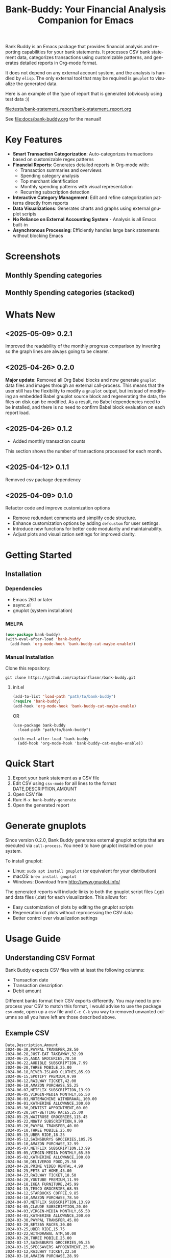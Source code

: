#+title: Bank-Buddy: Your Financial Analysis Companion for Emacs
#+author: James Dyer
#+email: captainflasmr@gmail.com
#+language: en
#+options: ':t toc:nil author:nil email:nil num:nil title:nil
#+todo: TODO DOING | DONE
#+startup: showall

#+attr_org: :width 300px
#+attr_html: :width 100%
[[file:img/bank-buddy-banner_001.jpg]]

Bank Buddy is an Emacs package that provides financial analysis and reporting capabilities for your bank statements. It processes CSV bank statement data, categorizes transactions using customizable patterns, and generates detailed reports in Org-mode format.

It does not depend on any external account system, and the analysis is handled by =elisp=. The only external tool that may be required is =gnuplot= to visualize the generated data.

Here is an example of the type of report that is generated (obviously using test data :))

#+attr_org: :width 300px
#+attr_html: :width 100%
[[file:tests/bank-statement_report/bank-statement_report.org]]

See [[file:docs/bank-buddy.org]] for the manual!

* Key Features

- *Smart Transaction Categorization*: Auto-categorizes transactions based on customizable regex patterns
- *Financial Reports*: Generates detailed reports in Org-mode with:
  - Transaction summaries and overviews
  - Spending category analysis
  - Top merchant identification
  - Monthly spending patterns with visual representation
  - Recurring subscription detection
- *Interactive Category Management*: Edit and refine categorization patterns directly from reports
- *Data Visualizations*: Generates charts and graphs using external gnuplot scripts
- *No Reliance on External Accounting System* - Analysis is all Emacs built-in
- *Asynchronous Processing*: Efficiently handles large bank statements without blocking Emacs

* Screenshots

** Monthly Spending categories

#+attr_org: :width 300px
#+attr_html: :width 100%
[[file:img/financial-report--monthly-spending-categories.png]]

** Monthly Spending categories (stacked)

#+attr_org: :width 300px
#+attr_html: :width 100%
[[file:img/financial-report--monthly-spending-stacked.png]]

* Whats New

** <2025-05-09> 0.2.1

Improved the readability of the monthly progress comparison by inverting so the graph lines are always going to be clearer.

** <2025-04-26> 0.2.0

*Major update*: Removed all Org Babel blocks and now generate =gnuplot= data files and images through an external call-process. This means that the user still has the flexibility to modify a =gnuplot= output, but instead of modifying an embedded Babel gnuplot source block and regenerating the data, the files on disk can be modified. As a result, no Babel dependencies need to be installed, and there is no need to confirm Babel block evaluation on each report load.

** <2025-04-26> 0.1.2

- Added monthly transaction counts

This section shows the number of transactions processed for each month.

** <2025-04-12> 0.1.1

Removed csv package dependency

** <2025-04-09> 0.1.0

Refactor code and improve customization options

- Remove redundant comments and simplify code structure.
- Enhance customization options by adding =defcustom= for user settings.
- Introduce new functions for better code modularity and maintainability.
- Adjust plots and visualization settings for improved clarity.

* Getting Started

** Installation

*** Dependencies

- Emacs 26.1 or later
- async.el
- gnuplot (system installation)

*** MELPA

#+begin_src emacs-lisp
(use-package bank-buddy)
(with-eval-after-load 'bank-buddy
  (add-hook 'org-mode-hook 'bank-buddy-cat-maybe-enable))

#+end_src

*** Manual Installation

Clone this repository:

#+begin_src
git clone https://github.com/captainflasmr/bank-buddy.git
#+end_src

**** init.el

#+begin_src emacs-lisp
(add-to-list 'load-path "path/to/bank-buddy")
(require 'bank-buddy)
(add-hook 'org-mode-hook 'bank-buddy-cat-maybe-enable)
#+end_src

OR

#+begin_src elisp
(use-package bank-buddy
  :load-path "path/to/bank-buddy")

(with-eval-after-load 'bank-buddy
  (add-hook 'org-mode-hook 'bank-buddy-cat-maybe-enable))
#+end_src

* Quick Start

1. Export your bank statement as a CSV file
2. Edit CSV using =csv-mode= for all lines to the format DATE,DESCRIPTION,AMOUNT
3. Open CSV file
4. Run: =M-x bank-buddy-generate=
5. Open the generated report

* Generate gnuplots

Since version 0.2.0, Bank Buddy generates external gnuplot scripts that are executed via =call-process=. You need to have gnuplot installed on your system.

To install gnuplot:
- Linux: =sudo apt install gnuplot= (or equivalent for your distribution)
- macOS: =brew install gnuplot=
- Windows: Download from http://www.gnuplot.info/

The generated reports will include links to both the gnuplot script files (.gp) and data files (.dat) for each visualization. This allows for:
- Easy customization of plots by editing the gnuplot scripts
- Regeneration of plots without reprocessing the CSV data
- Better control over visualization settings

* Usage Guide

** Understanding CSV Format

Bank Buddy expects CSV files with at least the following columns:

- Transaction date
- Transaction description
- Debit amount

Different banks format their CSV exports differently. You may need to preprocess your CSV to match this format, I would advise to use the package =csv-mode=, open up a csv file and =C-c C-k= you way to removed unwanted columns so all you have left are those described above.

** Example CSV

#+begin_src csv
Date,Description,Amount
2024-06-30,PAYPAL TRANSFER,28.50
2024-06-28,JUST-EAT TAKEAWAY,32.99
2024-06-25,ASDA GROCERIES,78.50
2024-06-22,AUDIBLE SUBSCRIPTION,7.99
2024-06-20,THREE MOBILE,25.00
2024-06-18,RIVER-ISLAND CLOTHES,85.99
2024-06-15,SPOTIFY PREMIUM,9.99
2024-06-12,RAILWAY TICKET,42.00
2024-06-10,AMAZON PURCHASE,55.25
2024-06-07,NETFLIX SUBSCRIPTION,13.99
2024-06-05,VIRGIN-MEDIA MONTHLY,65.50
2024-06-03,NOTEMACHINE WITHDRAWAL,100.00
2024-06-01,KATHERINE ALLOWANCE,200.00
2024-05-30,DENTIST APPOINTMENT,60.00
2024-05-28,SKY-BETTING RACES,25.00
2024-05-25,WAITROSE GROCERIES,115.45
2024-05-22,NOWTV SUBSCRIPTION,9.99
2024-05-20,PAYPAL TRANSFER,40.00
2024-05-18,THREE MOBILE,25.00
2024-05-15,UBER RIDE,18.25
2024-05-12,SAINSBURYS GROCERIES,105.75
2024-05-10,AMAZON PURCHASE,32.99
2024-05-07,NETFLIX SUBSCRIPTION,13.99
2024-05-05,VIRGIN-MEDIA MONTHLY,65.50
2024-05-02,KATHERINE ALLOWANCE,200.00
2024-04-30,DELIVEROO FOOD,25.50
2024-04-28,PRIME VIDEO RENTAL,4.99
2024-04-25,PETS AT HOME,45.00
2024-04-23,RAILWAY TICKET,18.50
2024-04-20,YOUTUBE PREMIUM,11.99
2024-04-18,IKEA FURNITURE,245.99
2024-04-15,TESCO GROCERIES,68.95
2024-04-12,STARBUCKS COFFEE,9.85
2024-04-10,AMAZON PURCHASE,78.50
2024-04-07,NETFLIX SUBSCRIPTION,13.99
2024-04-05,CLAUDE SUBSCRIPTION,20.00
2024-04-03,VIRGIN-MEDIA MONTHLY,65.50
2024-04-01,KATHERINE ALLOWANCE,200.00
2024-03-30,PAYPAL TRANSFER,45.00
2024-03-28,BET365 RACES,30.00
2024-03-25,UBER RIDE,15.75
2024-03-22,WITHDRAWAL ATM,50.00
2024-03-20,THREE MOBILE,25.00
2024-03-17,SAINSBURYS GROCERIES,95.25
2024-03-15,SPECSAVERS APPOINTMENT,25.00
2024-03-12,RAILWAY TICKET,22.50
2024-03-10,AMAZON PURCHASE,28.99
2024-03-07,NETFLIX SUBSCRIPTION,13.99
2024-03-05,NATWEST-BANK-REFERENCE RENT,750.00
2024-03-03,NEXT RETAIL-LTD,125.00
2024-03-01,VIRGIN-MEDIA MONTHLY,65.50
2024-02-28,YOUTUBE PREMIUM,11.99
2024-02-25,SKY SUBSCRIPTION,45.99
2024-02-23,ASDA GROCERIES,92.45
2024-02-20,DISNEY+ SUBSCRIPTION,7.99
2024-02-18,PAYPAL TRANSFER,35.99
2024-02-15,TESCO GROCERIES,75.40
2024-02-12,WATERSTONES BOOK,15.99
2024-02-10,AMAZON PURCHASE,65.75
2024-02-07,NETFLIX SUBSCRIPTION,13.99
2024-02-05,ROYAL-MAIL POSTAGE,8.95
2024-02-03,RAILWAY TICKET,35.45
2024-02-01,KATHERINE ALLOWANCE,200.00
2024-01-30,UBER RIDE,12.50
2024-01-28,STARBUCKS COFFEE,4.95
2024-01-25,THREE MOBILE,25.00
2024-01-20,AMAZON PURCHASE,45.30
2024-01-18,SAINSBURYS GROCERIES,88.75
2024-01-15,NETFLIX SUBSCRIPTION,13.99
2024-01-12,PAYPAL TRANSFER,22.45
2024-01-10,VIRGIN-MEDIA MONTHLY,65.50
2024-01-07,SKY-BETTING RACES,20.00
2024-01-05,PAYPAL TRANSFER,55.99
#+end_src

** Generating a Report

To generate a financial report:

#+begin_src 
M-x bank-buddy-generate-report

OR

M-x bank-buddy-generate
#+end_src

You'll be prompted to select an input CSV file and specify the output Org file.

The package processes the data asynchronously and a buffer will appear reporting on the analysis progress, so Emacs remains responsive even with large CSV files.

When processing is complete, you'll be asked if you want to open the generated report.

** Understanding the Report

A typical Bank Buddy report includes:

*** Summary Overview
- Total transactions analyzed
- Date range
- Total, average daily, and weekly spending

*** Top Spending Categories
- Ranked list of spending categories
- Total amount, percentage, and monthly/yearly averages
- Links to generated gnuplot scripts and data files

*** Monthly Spending Patterns
- Month-by-month spending visualization
- Category breakdown for each month
- Highest and lowest spending months
- Links to visualization files (*.gp, *.dat)

*** Monthly Category Breakdowns
- Detailed charts for each month showing spending by category
- Consistent color coding across months for easy comparison
- Links to individual gnuplot scripts for customization

*** Top Merchants
- Your highest-spending merchants
- Total amount, percentage, and monthly/yearly averages
- Links to generated visualization files

*** Recurring Subscriptions
- Detected recurring payments
- Estimated monthly cost
- Frequency analysis (weekly, bi-weekly, monthly, annual)

*** Transaction Size Distribution
- Analysis of transaction sizes (under £10, £10-50, £50-100, over £100)

*** Unmatched Transactions
- List of transactions that didn't match specific categories
- Suggested patterns to add to your customization
  
** Managing Transaction Categories

Bank Buddy comes with predefined category patterns, but you'll likely want to customize these for your personal transactions. The package includes an interactive mode for managing categories.

When viewing a report, you can:

1. Navigate to an unmatched transaction (in the "Unmatched Transactions" section)
2. Press =C-c C-a= to add it to a category
3. Choose an existing category or create a new one
4. Optionally save the updated category definitions to your init file
5. Regenerate the report to see the changes

To manage existing categories or add new ones manually, customize =bank-buddy-core-cat-list-defines=.

** Category Format

Categories are defined as patterns in the form:

#+begin_src elisp
(REGEX-PATTERN CATEGORY-CODE)
#+end_src

Where:
- =REGEX-PATTERN= is a regular expression that matches transaction descriptions
- =CATEGORY-CODE= is a short code representing the category (e.g., "fod" for food)

For example:
#+begin_src elisp
("amazon\\|amz" "amz")  ; Amazon purchases
("netflix\\|spotify\\|youtube" "str")  ; Streaming services
#+end_src

You can customize category codes and their display names by modifying =bank-buddy-core-category-names=.

** Updating and Regenerating Reports

If you add or modify category patterns after generating a report:

1. With the report open, enable Bank Buddy Category mode if not already active: =M-x bank-buddy-cat-mode=
2. Press =C-c C-r= to regenerate the report with the updated categories

The report will be refreshed with the new categorization rules.

** Working with Unmatched Transactions

To quickly view and manage unmatched transactions:

#+begin_src 
M-x bank-buddy-view-unmatched-transactions
#+end_src

This opens a buffer showing transactions that weren't matched by specific patterns, with suggestions for adding them to your category definitions.

* Example Workflow

- *Generate Initial Report*
   #+begin_src 
   M-x bank-buddy-generate-report
   #+end_src

- *Review Unmatched Transactions*
   Navigate to the "Unmatched Transactions" section of the report.

- *Categorize Transactions*
   - Place cursor on an unmatched transaction
   - =C-c C-a= to add it to a category
   - Choose an existing category or create a new one

- *Regenerate Report*
   - =C-c C-r= to see your changes

- *Save Category Definitions*
   When prompted, choose to save your category definitions to your init file.

- *View and Customize Plots*
   - Click on the links to gnuplot scripts (.gp) in the report
   - Edit the scripts to customize visualization
   - Run them with =gnuplot script.gp= to regenerate plots

* Customization

** Core Settings

#+begin_src elisp
;; Exclude large transactions from analysis
(setq bank-buddy-core-exclude-large-txns t)
(setq bank-buddy-core-large-txn-threshold 2000)

;; Number of occurrences to detect subscriptions
(setq bank-buddy-core-subscription-min-occurrences 3)

;; Number of top items to display
(setq bank-buddy-core-top-spending-categories 5)
(setq bank-buddy-core-top-merchants 5)
#+end_src

** Customizing Category Patterns

You can customize the category patterns by setting =bank-buddy-core-cat-list-defines=:

#+begin_src elisp
(customize-set-variable 'bank-buddy-core-cat-list-defines
  '(("amazon\\|amz" "amz")
    ("netflix\\|spotify" "str")
    ("uber\\|lyft" "txi")
    ("sainsburys\\|tesco\\|asda" "fod")
    ;; Add your own patterns here
    (".*" "o")))  ; Catch-all pattern should be last
#+end_src

** Customizing Category Names

Category codes are mapped to human-readable names via =bank-buddy-core-category-names=:

#+begin_src elisp
(customize-set-variable 'bank-buddy-core-category-names
  '(("amz" . "Amazon")
    ("str" . "Streaming Services")
    ("txi" . "Taxi & Rideshare")
    ("fod" . "Groceries")
    ;; Add your own mappings here
    ("o" . "Other")))
#+end_src

** Customizing Subscription Detection

Define subscription patterns for better detection of recurring payments:

#+begin_src elisp
(customize-set-variable 'bank-buddy-core-subscription-patterns
  '(("NETFLIX" . "Netflix")
    ("SPOTIFY" . "Spotify")
    ("AMAZON PRIME" . "Amazon Prime")
    ;; Add your own patterns here
    ))
#+end_src

* Advanced Usage

** Integration with Other Financial Tools

Bank Buddy reports are generated as Org-mode files, making them compatible with other Org-based tools:

- Export to HTML, PDF, or other formats with Org export functions
- Use =org-capture= to add notes to specific transactions or categories

** Custom Visualization

Bank Buddy generates visualizations using external gnuplot scripts. You can customize these by:

1. Editing the generated .gp files in the report directory
2. Creating your own gnuplot scripts based on the generated .dat files
3. Running the scripts manually with =gnuplot filename.gp=

** Keyboard Shortcuts

When viewing a report with =bank-buddy-cat-mode= enabled:

- =C-c C-a=: Add the transaction at point to a category
- =C-c C-r=: Regenerate the report with current category definitions

* Caveats and Tips

- *CSV Format*: Bank Buddy expects a CSV with date, description, and amount columns
- *Performance*: For very large CSV files (10K+ rows), the async processing helps but may still take time
- *Categorization*: Start with broad patterns and refine as needed
- *Visualization*: Ensure gnuplot is installed on your system for chart generation
- *Saving Patterns*: Always save your category patterns to persist between sessions

* Comparison with Other Financial Packages

Several Emacs packages exist for financial management, but they serve different purposes. Here's how Bank Buddy compares to other notable financial packages:

** Ledger-mode

[[https://github.com/ledger/ledger-mode][Ledger-mode]] is an Emacs interface to the command-line Ledger accounting system.

*Key differences:*
- Ledger is a complete double-entry accounting system; Bank Buddy is focused on bank statement analysis
- Ledger requires manual transaction entry or carefully formatted imports; Bank Buddy automates categorization
- Ledger offers more comprehensive accounting features (accounts, assets, liabilities); Bank Buddy focuses on spending insights
- Bank Buddy provides visual spending breakdowns and charts; Ledger focuses on accurate accounting

*When to use Ledger:* For complete personal finance tracking, investments, budgeting, and double-entry accounting.  
*When to use Bank Buddy:* For quick analysis of bank statements and visualizing spending patterns.

** HLedger-mode

[[https://github.com/narendraj9/hledger-mode][HLedger-mode]] is an Emacs major mode for working with hledger, a plain-text accounting system similar to Ledger.

*Key differences:*
- HLedger, like Ledger, is a full double-entry accounting system; Bank Buddy focuses on bank statement analysis
- HLedger requires manual transaction entry or formatted imports; Bank Buddy automates categorization
- HLedger offers comprehensive accounting features (multiple currencies, time reporting); Bank Buddy emphasizes spending insights
- Bank Buddy provides visual spending breakdowns; HLedger focuses on textual reports and balances

*When to use HLedger-mode:* For detailed personal finance tracking, multi-currency support, and generating various financial reports.  
*When to use Bank Buddy:* For quick analysis of bank statements and visualizing spending patterns without learning a full accounting system.

** Elbank

[[https://github.com/NicolasPetton/Elbank][Elbank]] is a personal finance reporting tool for Emacs that uses Weboob to fetch data from bank websites.

*Key differences:*
- Elbank can automatically fetch transactions from supported banks; Bank Buddy works with CSV exports
- Elbank focuses on reporting and visualization; Bank Buddy offers both analysis and reporting
- Elbank requires Weboob setup and configuration; Bank Buddy works directly with CSV files
- Bank Buddy provides customizable transaction categorization; Elbank may rely on bank-provided categories

*When to use Elbank:* For automated tracking of multiple bank accounts with direct data fetching and basic reporting.  
*When to use Bank Buddy:* For detailed analysis and categorization of bank statements, especially when working with CSV exports or when bank integration isn't available or desired.

** Beancount-mode

[[https://github.com/beancount/beancount-mode][Beancount-mode]] is an Emacs mode for Beancount, another plain-text accounting system.

*Key differences:*
- Beancount, like Ledger, is a full double-entry accounting system
- Beancount has stricter syntax requirements than Ledger
- Bank Buddy offers automatic categorization and reporting, while Beancount requires manual entry
- Beancount generates sophisticated reports, but requires more setup and knowledge

*When to use Beancount:* For precise, auditable personal accounting with strict validation.  
*When to use Bank Buddy:* For simple spending analysis without learning accounting principles.

** csv-mode and orgtbl-mode

Some users analyze financial CSV data using built-in Emacs packages like csv-mode combined with org-table functionality.

*Key differences:*
- These are general-purpose tools that require manual customization for financial analysis
- Bank Buddy provides specialized, financial-specific analysis and visualization
- Bank Buddy automatically categorizes transactions based on patterns
- Bank Buddy generates reports without manual processing

*When to use csv/orgtbl-mode:* For custom, one-off analysis of financial data.  
*When to use Bank Buddy:* For consistent, repeatable analysis of bank statements.

* Roadmap                                                           :roadmap:

#+begin_src emacs-lisp :results table :exports results :tangle no
(my/kanban-to-table "roadmap" "issues")
#+end_src

#+RESULTS:
| TODO                      | DOING                                                 | DONE                   |
|---------------------------+-------------------------------------------------------+------------------------|
| Add Paypal break down csv | Highlight bank lines not matched for iterative tweaks | Asynchronous operation |
| Add large sum outlays     | Generate test data and unit test                      |                        |
| Budget Tracking           | Data Visualization                                    |                        |
| AI-Powered Categorization | Better gnuplot autogeneration of plots                |                        |
|                           | Custom Category Mapping                               |                        |

** DOING Highlight bank lines not matched for iterative tweaks

** DOING Generate test data and unit test

** DOING Data Visualization

Improve external gnuplot integration

** DOING Better gnuplot autogeneration of plots

** DOING Custom Category Mapping

Allow user-defined categories

** TODO Add Paypal break down csv

** TODO Add large sum outlays

** TODO Budget Tracking

Compare spending against budgeted amounts

** TODO AI-Powered Categorization

Use LLM to improve categorization accuracy

** DONE Asynchronous operation
The report especially on a thousand line csv can take some seconds

* Bugs                                                                 :bugs:

#+begin_src emacs-lisp :results table :exports results :tangle no
(my/kanban-to-table "bugs" "issues")
#+end_src

#+RESULTS:
| TODO                                                   |
|--------------------------------------------------------|
| parsing can't handle carriage returns at end of file!! |

** TODO parsing can't handle carriage returns at end of file!!

* Troubleshooting

** CSV Parsing Issues

If your bank's CSV format is not recognized:

1. Check that your CSV has columns for date, description, and debit amount
2. Pre-process the CSV if necessary to match the expected format
3. Check for encoding issues if you see garbled text in reports

** Performance Considerations

Bank Buddy processes CSV files asynchronously to avoid blocking Emacs. However, with very large files:

1. Initial parsing may take longer
2. Generated reports might be large
3. Consider filtering or pre-processing very large CSV files

** Common Issues

- *Unmatched Transactions*: Review and add patterns for your common merchants
- *Duplicate Categories*: Check for overlapping regex patterns
- *Date Format Issues*: Ensure dates are in YYYY-MM-DD format for best results
- *Gnuplot Not Found*: Ensure gnuplot is installed and available in your PATH

* Contributing

Contributions are welcome! Please feel free to submit a Pull Request.

* License

This project is licensed under the GPL-3.0 License - see the LICENSE file for details.

* Acknowledgments

- Emacs community for continuous inspiration
